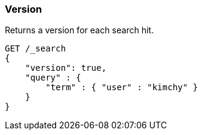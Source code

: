 [[request-body-search-version]]
=== Version

Returns a version for each search hit.

[source,js]
--------------------------------------------------
GET /_search
{
    "version": true,
    "query" : {
        "term" : { "user" : "kimchy" }
    }
}
--------------------------------------------------
// CONSOLE
